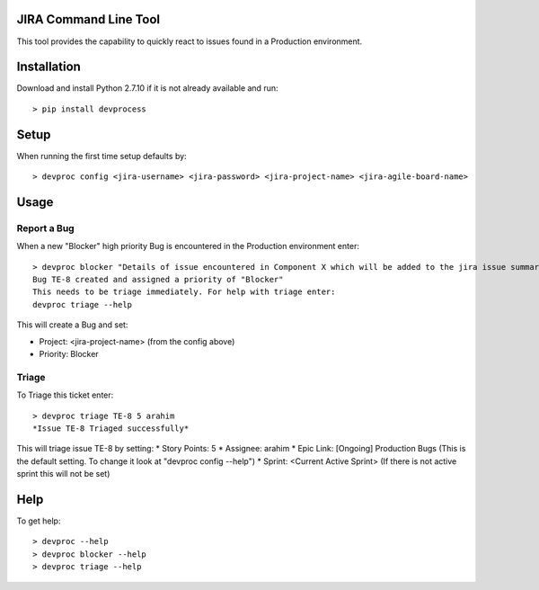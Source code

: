JIRA Command Line Tool
=======================

This tool provides the capability to quickly react to issues found in a Production environment.

Installation
============

Download and install Python 2.7.10 if it is not already available and run::

    > pip install devprocess


Setup
=====

When running the first time setup defaults by::

    > devproc config <jira-username> <jira-password> <jira-project-name> <jira-agile-board-name>

Usage
=====

Report a Bug
------------
When a new "Blocker" high priority Bug is encountered in the Production environment enter::

    > devproc blocker "Details of issue encountered in Component X which will be added to the jira issue summary"
    Bug TE-8 created and assigned a priority of "Blocker"
    This needs to be triage immediately. For help with triage enter:
    devproc triage --help

This will create a Bug and set:

* Project: <jira-project-name> (from the config above)
* Priority: Blocker

Triage
------

To Triage this ticket enter::

    > devproc triage TE-8 5 arahim
    *Issue TE-8 Triaged successfully*

This will triage issue TE-8 by setting:
* Story Points: 5
* Assignee: arahim
* Epic Link: [Ongoing] Production Bugs (This is the default setting. To change it look at "devproc config --help")
* Sprint: <Current Active Sprint> (If there is not active sprint this will not be set)

Help
====

To get help::

    > devproc --help
    > devproc blocker --help
    > devproc triage --help
